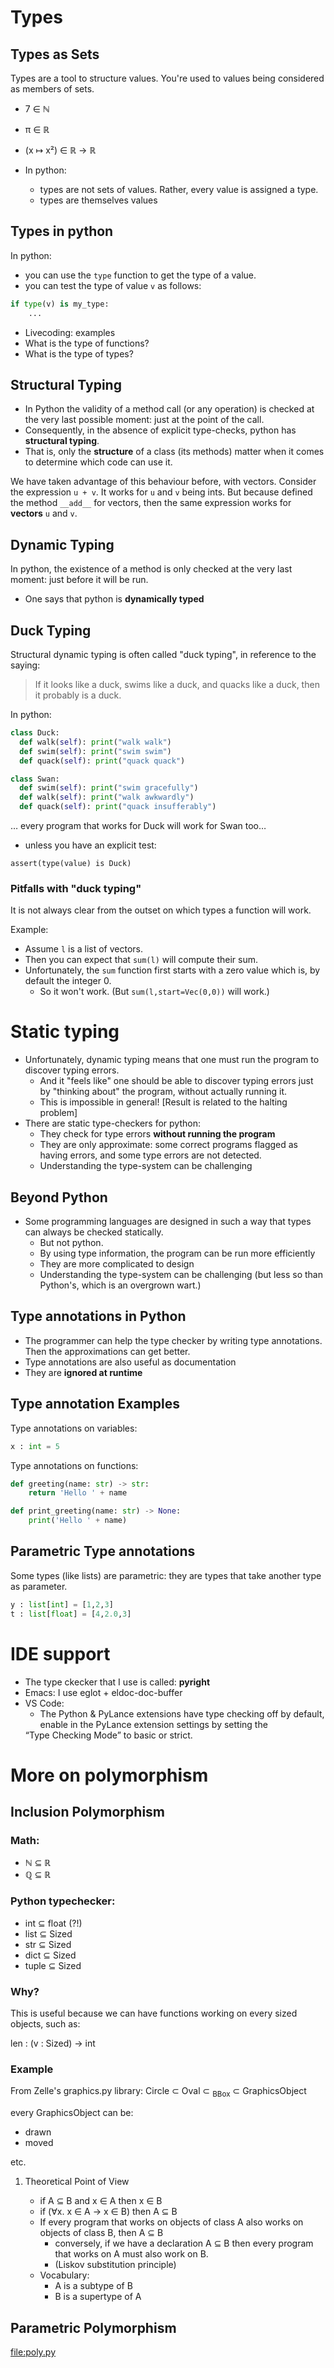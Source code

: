 * Types
** Types as Sets
Types are a tool to structure values.
You're used to values being considered as members of sets.

- 7 ∈ ℕ
- π ∈ ℝ
- (x ↦ x²)  ∈  ℝ → ℝ

- In python:
  - types are not sets of values. Rather, every value is assigned a type.
  - types are themselves values

** Types in python

In python:
 - you can use the ~type~ function to get the type of a value.
 - you can test the type of value ~v~ as follows:

#+begin_src python
  if type(v) is my_type:
      ...
#+end_src

- Livecoding: examples
- What is the type of functions?
- What is the type of types?

** Structural Typing

- In Python the validity of a method call (or any operation) is
  checked at the very last possible moment: just at the point of the
  call.
- Consequently, in the absence of explicit type-checks, python has
  *structural typing*.
- That is, only the *structure* of a class (its methods) matter when
  it comes to determine which code can use it.

We have taken advantage of this behaviour before, with vectors.
Consider the expression ~u + v~. It works for ~u~ and ~v~ being ints.
But because defined the method ~__add__~ for vectors, then the same
expression works for *vectors* ~u~ and ~v~.

** Dynamic Typing

In python, the existence of a method is only checked at the very last
moment: just before it will be run.

+ One says that python is *dynamically typed*

** Duck Typing

Structural dynamic typing is often called "duck typing", in reference to the saying:

#+begin_quote
If it looks like a duck, swims like a duck, and quacks like a duck,
then it probably is a duck.
#+end_quote

In python:

#+begin_src python
  class Duck:
    def walk(self): print("walk walk")
    def swim(self): print("swim swim")
    def quack(self): print("quack quack")

  class Swan:
    def swim(self): print("swim gracefully")
    def walk(self): print("walk awkwardly")
    def quack(self): print("quack insufferably")
#+end_src

... every program that works for Duck will work for Swan too...

+ unless you have an explicit test:

#+begin_src 
assert(type(value) is Duck)
#+end_src

*** Pitfalls with "duck typing"

It is not always clear from the outset on which types a function will work.

Example:
 - Assume ~l~ is a list of vectors.
 - Then you can expect that ~sum(l)~ will compute their sum.
 - Unfortunately, the ~sum~ function first starts with a zero value which is, by default the integer 0.
  - So it won't work. (But ~sum(l,start=Vec(0,0))~ will work.)

* Static typing

- Unfortunately, dynamic typing means that one must run the program to discover typing errors.
  - And it "feels like" one should be able to discover typing errors
    just by "thinking about" the program, without actually running it.
  - This is impossible in general! [Result is related to the halting problem]

- There are static type-checkers for python:
  - They check for type errors *without running the program*
  - They are only approximate: some correct programs flagged as having
    errors, and some type errors are not detected.
  - Understanding the type-system can be challenging
** Beyond Python

- Some programming languages are designed in such a way that types can
  always be checked statically.
  - But not python.
  - By using type information, the program can be run more efficiently
  - They are more complicated to design
  - Understanding the type-system can be challenging (but less so than
    Python's, which is an overgrown wart.)

** Type annotations in Python

- The programmer can help the type checker by writing type
  annotations. Then the approximations can get better.
- Type annotations are also useful as documentation
- They are *ignored at runtime*

** Type annotation Examples

Type annotations on variables:
#+begin_src python
x : int = 5
#+end_src

Type annotations on functions:

#+begin_src python
def greeting(name: str) -> str:
    return 'Hello ' + name

def print_greeting(name: str) -> None:
    print('Hello ' + name)
#+end_src

** Parametric Type annotations

Some types (like lists) are parametric: they are types that take another type as parameter.

#+begin_src python
y : list[int] = [1,2,3]
t : list[float] = [4,2.0,3]
#+end_src

* IDE support

- The type ckecker that I use is called: *pyright*
- Emacs: I use eglot + eldoc-doc-buffer
- VS Code:
  - The Python & PyLance extensions have type checking off by default,
    enable in the PyLance extension settings by setting the
  “Type Checking Mode” to basic or strict.

* More on polymorphism
** Inclusion Polymorphism

*** Math:
- ℕ ⊆ ℝ
- ℚ ⊆ ℝ

*** Python typechecker:
- int ⊆ float (?!)
- list ⊆ Sized
- str ⊆ Sized
- dict ⊆ Sized
- tuple ⊆ Sized
  
*** Why?
This is useful because we can have functions working on every sized objects, such as:

len : (v : Sized) -> int

*** Example
From Zelle's graphics.py library:
Circle ⊂ Oval ⊂ _BBox ⊂ GraphicsObject

every GraphicsObject can be:
- drawn
- moved
etc.

**** Theoretical Point of View
  - if A ⊆ B and x ∈ A then x ∈ B
  - if (∀x. x ∈ A → x ∈ B) then A ⊆ B
  - If every program that works on objects of class A also works on objects of class B, then A ⊆ B
    - conversely, if we have a declaration A ⊆ B then every program that works on A must also work on B.
    - (Liskov substitution principle)
  - Vocabulary:
    - A is a subtype of B
    - B is a supertype of A

** Parametric Polymorphism

file:poly.py
